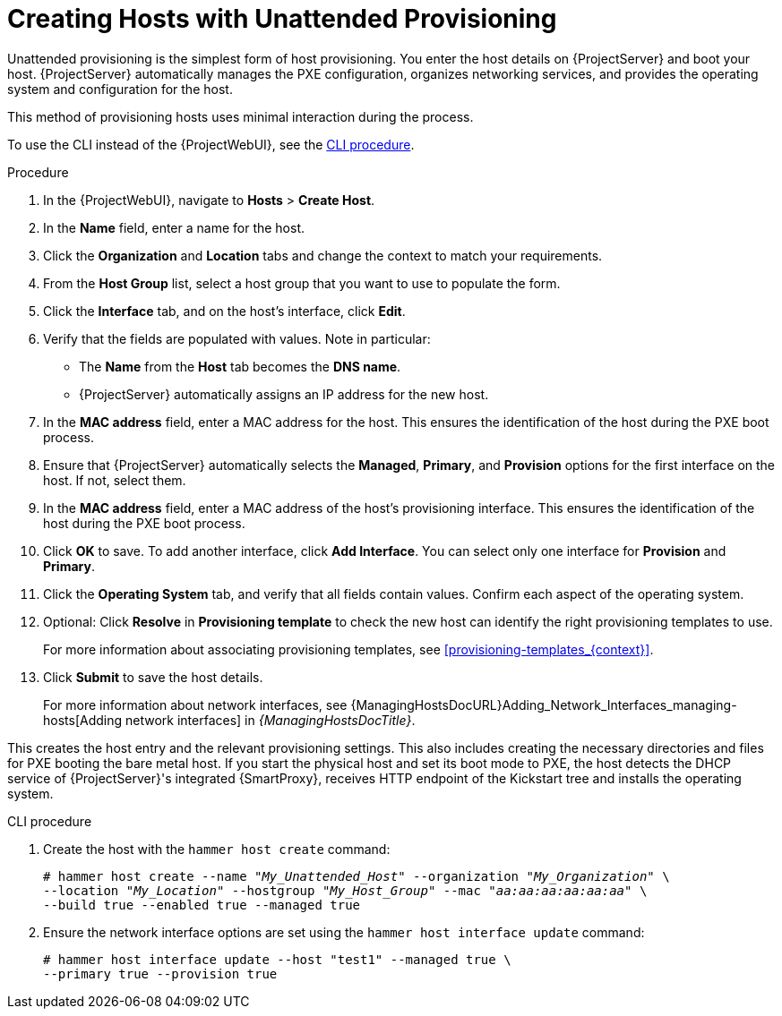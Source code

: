 [id="Creating_Hosts_with_Unattended_Provisioning_{context}"]
= Creating Hosts with Unattended Provisioning

Unattended provisioning is the simplest form of host provisioning.
You enter the host details on {ProjectServer} and boot your host.
{ProjectServer} automatically manages the PXE configuration, organizes networking services, and provides the operating system and configuration for the host.

This method of provisioning hosts uses minimal interaction during the process.

To use the CLI instead of the {ProjectWebUI}, see the xref:cli-creating-hosts-with-unattended-provisioning_{context}[].

.Procedure
. In the {ProjectWebUI}, navigate to *Hosts* > *Create Host*.
. In the *Name* field, enter a name for the host.
. Click the *Organization* and *Location* tabs and change the context to match your requirements.
. From the *Host Group* list, select a host group that you want to use to populate the form.
. Click the *Interface* tab, and on the host's interface, click *Edit*.
. Verify that the fields are populated with values.
Note in particular:
+
* The *Name* from the *Host* tab becomes the *DNS name*.
* {ProjectServer} automatically assigns an IP address for the new host.
+
. In the *MAC address* field, enter a MAC address for the host.
This ensures the identification of the host during the PXE boot process.
. Ensure that {ProjectServer} automatically selects the *Managed*, *Primary*, and *Provision* options for the first interface on the host.
If not, select them.
. In the *MAC address* field, enter a MAC address of the host's provisioning interface.
This ensures the identification of the host during the PXE boot process.
. Click *OK* to save.
To add another interface, click *Add Interface*.
You can select only one interface for *Provision* and *Primary*.
. Click the *Operating System* tab, and verify that all fields contain values.
Confirm each aspect of the operating system.
. Optional: Click *Resolve* in *Provisioning template* to check the new host can identify the right provisioning templates to use.
+
For more information about associating provisioning templates, see xref:provisioning-templates_{context}[].
ifdef::katello,satellite,orcharhino[]
. Click the *Parameters* tab, and ensure that a parameter exists that provides an activation key.
If not, add an activation key.
endif::[]
. Click *Submit* to save the host details.
+
For more information about network interfaces, see {ManagingHostsDocURL}Adding_Network_Interfaces_managing-hosts[Adding network interfaces] in _{ManagingHostsDocTitle}_.

This creates the host entry and the relevant provisioning settings.
This also includes creating the necessary directories and files for PXE booting the bare metal host.
If you start the physical host and set its boot mode to PXE, the host detects the DHCP service of {ProjectServer}'s integrated {SmartProxy}, receives HTTP endpoint of the Kickstart tree and installs the operating system.

ifdef::katello,satellite,orcharhino[]
When the installation completes, the host also registers to {ProjectServer} using the activation key and installs the necessary configuration and management tools from the {project-client-name} repository.
endif::[]

[id="cli-creating-hosts-with-unattended-provisioning_{context}"]
.CLI procedure
. Create the host with the `hammer host create` command:
+
[options="nowrap" subs="+quotes"]
----
# hammer host create --name "_My_Unattended_Host_" --organization "_My_Organization_" \
--location "_My_Location_" --hostgroup "_My_Host_Group_" --mac "_aa:aa:aa:aa:aa:aa_" \
--build true --enabled true --managed true
----
. Ensure the network interface options are set using the `hammer host interface update` command:
+
----
# hammer host interface update --host "test1" --managed true \
--primary true --provision true
----
